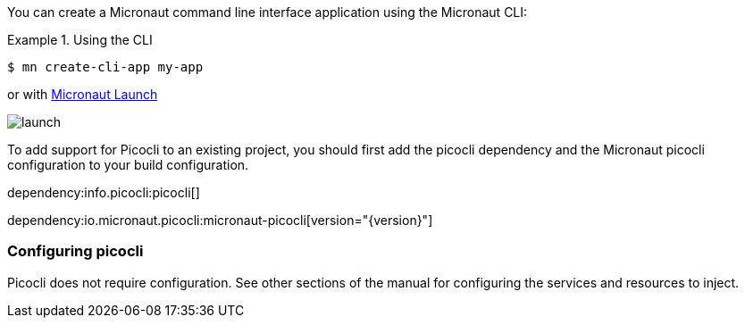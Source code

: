 You can create a Micronaut command line interface application using the Micronaut CLI:

.Using the CLI
====
----
$ mn create-cli-app my-app
----
====

or with https://launch.io[Micronaut Launch]

image::launch.png[]

To add support for Picocli to an existing project, you should first add the picocli dependency and the Micronaut picocli configuration to your build configuration.

dependency:info.picocli:picocli[]

dependency:io.micronaut.picocli:micronaut-picocli[version="{version}"]

=== Configuring picocli

Picocli does not require configuration. See other sections of the manual for configuring the services and resources to inject.


